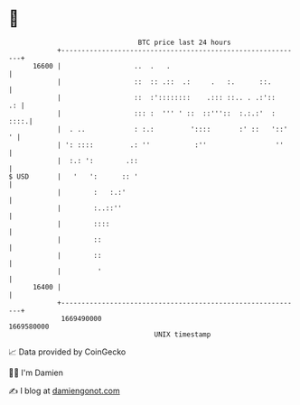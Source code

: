 * 👋

#+begin_example
                                   BTC price last 24 hours                    
               +------------------------------------------------------------+ 
         16600 |                  ..  .   .                                 | 
               |                  ::  :: .::  .:     .   :.      ::.        | 
               |                  ::  :'::::::::    .::: ::.. . .:'::    .: | 
               |                  ::: :  ''' ' ::  ::'''::  :.:.:'  :  ::::.| 
               |  . ..            : :.:         '::::       :' ::   '::'  ' | 
               | ': ::::         .: ''           :''                 ''     | 
               |  :.: ':        .::                                         | 
   $ USD       |   '   ':      :: '                                         | 
               |        :   :.:'                                            | 
               |        :..::''                                             | 
               |        ::::                                                | 
               |        ::                                                  | 
               |        ::                                                  | 
               |         '                                                  | 
         16400 |                                                            | 
               +------------------------------------------------------------+ 
                1669490000                                        1669580000  
                                       UNIX timestamp                         
#+end_example
📈 Data provided by CoinGecko

🧑‍💻 I'm Damien

✍️ I blog at [[https://www.damiengonot.com][damiengonot.com]]
